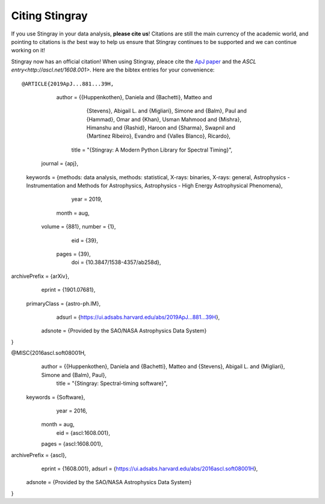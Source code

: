 ***************
Citing Stingray
***************

If you use Stingray in your data analysis, **please cite us**!
Citations are still the main currency of the academic world, and pointing to citations is *the* best way to help us ensure that Stingray continues to be supported and we can continue working on it!

Stingray now has an official citation! When using Stingray, pleace cite the `ApJ paper <https://ui.adsabs.harvard.edu/abs/2019ApJ...881...39H/abstract>`_ and the `ASCL entry<http://ascl.net/1608.001>`. Here are the bibtex entries for your convenience::

@ARTICLE{2019ApJ...881...39H,
       author = {{Huppenkothen}, Daniela and {Bachetti}, Matteo and
	 {Stevens}, Abigail L. and {Migliari}, Simone and {Balm}, Paul and
	 {Hammad}, Omar and {Khan}, Usman Mahmood and {Mishra}, Himanshu and
	 {Rashid}, Haroon and {Sharma}, Swapnil and {Martinez Ribeiro}, Evandro and
	 {Valles Blanco}, Ricardo},
	title = "{Stingray: A Modern Python Library for Spectral Timing}",
      journal = {\apj},
     keywords = {methods: data analysis, methods: statistical, X-rays: binaries, X-rays: general, Astrophysics - Instrumentation and Methods for Astrophysics, Astrophysics - High Energy Astrophysical Phenomena},
	 year = 2019,
	month = aug,
       volume = {881},
       number = {1},
	  eid = {39},
	pages = {39},
	  doi = {10.3847/1538-4357/ab258d},
archivePrefix = {arXiv},
       eprint = {1901.07681},
 primaryClass = {astro-ph.IM},
       adsurl = {https://ui.adsabs.harvard.edu/abs/2019ApJ...881...39H},
      adsnote = {Provided by the SAO/NASA Astrophysics Data System}
}

@MISC{2016ascl.soft08001H,
       author = {{Huppenkothen}, Daniela and {Bachetti}, Matteo and {Stevens}, Abigail L. and {Migliari}, Simone and {Balm}, Paul},
        title = "{Stingray: Spectral-timing software}",
     keywords = {Software},
         year = 2016,
        month = aug,
          eid = {ascl:1608.001},
        pages = {ascl:1608.001},
archivePrefix = {ascl},
       eprint = {1608.001},
       adsurl = {https://ui.adsabs.harvard.edu/abs/2016ascl.soft08001H},
      adsnote = {Provided by the SAO/NASA Astrophysics Data System}
}
